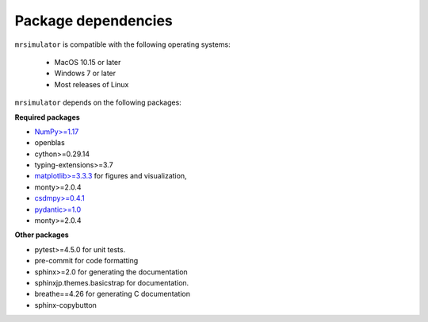 ..  _requirements:

Package dependencies
====================

``mrsimulator`` is compatible with the following operating systems:

 - MacOS 10.15 or later
 - Windows 7 or later
 - Most releases of Linux

``mrsimulator`` depends on the following packages:

**Required packages**

- `NumPy>=1.17 <http://www.numpy.org>`_
- openblas
- cython>=0.29.14
- typing-extensions>=3.7
- `matplotlib>=3.3.3 <https://matplotlib.org>`_ for figures and visualization,
- monty>=2.0.4
- `csdmpy>=0.4.1 <https://csdmpy.readthedocs.io/en/stable/>`_
- `pydantic>=1.0 <https://pydantic-docs.helpmanual.io>`_
- monty>=2.0.4

**Other packages**

- pytest>=4.5.0 for unit tests.
- pre-commit for code formatting
- sphinx>=2.0 for generating the documentation
- sphinxjp.themes.basicstrap for documentation.
- breathe==4.26 for generating C documentation
- sphinx-copybutton
